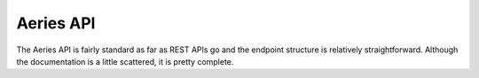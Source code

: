 Aeries API
==================

The Aeries API is fairly standard as far as REST APIs go and the endpoint structure is relatively straightforward.
Although the documentation is a little scattered, it is pretty complete.
